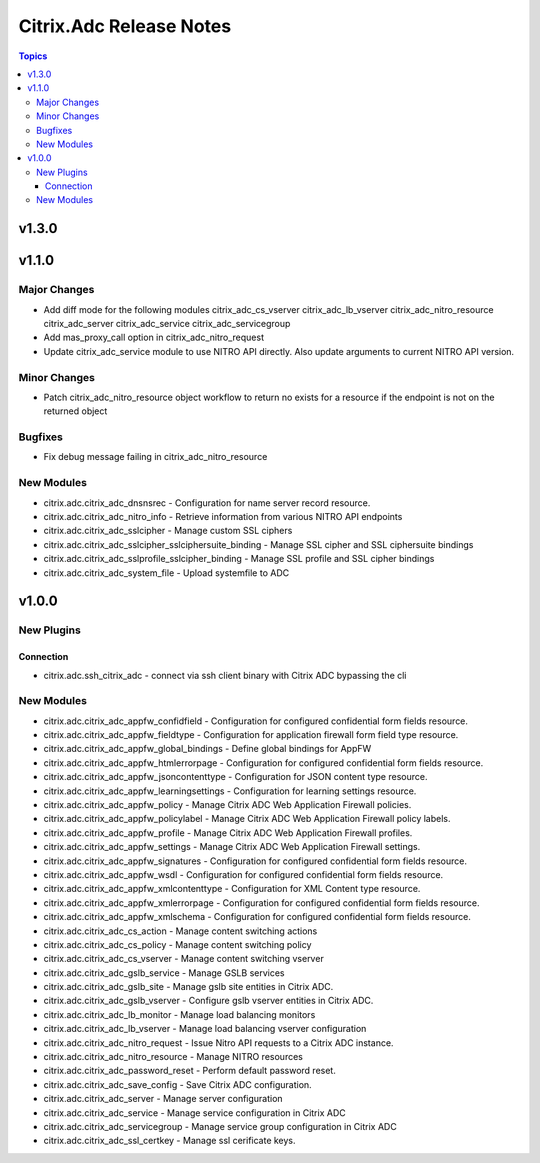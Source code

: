 ========================
Citrix.Adc Release Notes
========================

.. contents:: Topics


v1.3.0
======

v1.1.0
======

Major Changes
-------------

- Add diff mode for the following modules
  citrix_adc_cs_vserver
  citrix_adc_lb_vserver
  citrix_adc_nitro_resource
  citrix_adc_server
  citrix_adc_service
  citrix_adc_servicegroup
- Add mas_proxy_call option in citrix_adc_nitro_request
- Update citrix_adc_service module to use NITRO API directly. Also update arguments to current NITRO API version.

Minor Changes
-------------

- Patch citrix_adc_nitro_resource object workflow to return no exists for a resource if the endpoint is not on the returned object

Bugfixes
--------

- Fix debug message failing in citrix_adc_nitro_resource

New Modules
-----------

- citrix.adc.citrix_adc_dnsnsrec - Configuration for name server record resource.
- citrix.adc.citrix_adc_nitro_info - Retrieve information from various NITRO API endpoints
- citrix.adc.citrix_adc_sslcipher - Manage custom SSL ciphers
- citrix.adc.citrix_adc_sslcipher_sslciphersuite_binding - Manage SSL cipher and SSL ciphersuite bindings
- citrix.adc.citrix_adc_sslprofile_sslcipher_binding - Manage SSL profile and SSL cipher bindings
- citrix.adc.citrix_adc_system_file - Upload systemfile to ADC

v1.0.0
======

New Plugins
-----------

Connection
~~~~~~~~~~

- citrix.adc.ssh_citrix_adc - connect via ssh client binary with Citrix ADC bypassing the cli

New Modules
-----------

- citrix.adc.citrix_adc_appfw_confidfield - Configuration for configured confidential form fields resource.
- citrix.adc.citrix_adc_appfw_fieldtype - Configuration for application firewall form field type resource.
- citrix.adc.citrix_adc_appfw_global_bindings - Define global bindings for AppFW
- citrix.adc.citrix_adc_appfw_htmlerrorpage - Configuration for configured confidential form fields resource.
- citrix.adc.citrix_adc_appfw_jsoncontenttype - Configuration for JSON content type resource.
- citrix.adc.citrix_adc_appfw_learningsettings - Configuration for learning settings resource.
- citrix.adc.citrix_adc_appfw_policy - Manage Citrix ADC Web Application Firewall policies.
- citrix.adc.citrix_adc_appfw_policylabel - Manage Citrix ADC Web Application Firewall policy labels.
- citrix.adc.citrix_adc_appfw_profile - Manage Citrix ADC Web Application Firewall profiles.
- citrix.adc.citrix_adc_appfw_settings - Manage Citrix ADC Web Application Firewall settings.
- citrix.adc.citrix_adc_appfw_signatures - Configuration for configured confidential form fields resource.
- citrix.adc.citrix_adc_appfw_wsdl - Configuration for configured confidential form fields resource.
- citrix.adc.citrix_adc_appfw_xmlcontenttype - Configuration for XML Content type resource.
- citrix.adc.citrix_adc_appfw_xmlerrorpage - Configuration for configured confidential form fields resource.
- citrix.adc.citrix_adc_appfw_xmlschema - Configuration for configured confidential form fields resource.
- citrix.adc.citrix_adc_cs_action - Manage content switching actions
- citrix.adc.citrix_adc_cs_policy - Manage content switching policy
- citrix.adc.citrix_adc_cs_vserver - Manage content switching vserver
- citrix.adc.citrix_adc_gslb_service - Manage GSLB services
- citrix.adc.citrix_adc_gslb_site - Manage gslb site entities in Citrix ADC.
- citrix.adc.citrix_adc_gslb_vserver - Configure gslb vserver entities in Citrix ADC.
- citrix.adc.citrix_adc_lb_monitor - Manage load balancing monitors
- citrix.adc.citrix_adc_lb_vserver - Manage load balancing vserver configuration
- citrix.adc.citrix_adc_nitro_request - Issue Nitro API requests to a Citrix ADC instance.
- citrix.adc.citrix_adc_nitro_resource - Manage NITRO resources
- citrix.adc.citrix_adc_password_reset - Perform default password reset.
- citrix.adc.citrix_adc_save_config - Save Citrix ADC configuration.
- citrix.adc.citrix_adc_server - Manage server configuration
- citrix.adc.citrix_adc_service - Manage service configuration in Citrix ADC
- citrix.adc.citrix_adc_servicegroup - Manage service group configuration in Citrix ADC
- citrix.adc.citrix_adc_ssl_certkey - Manage ssl cerificate keys.
